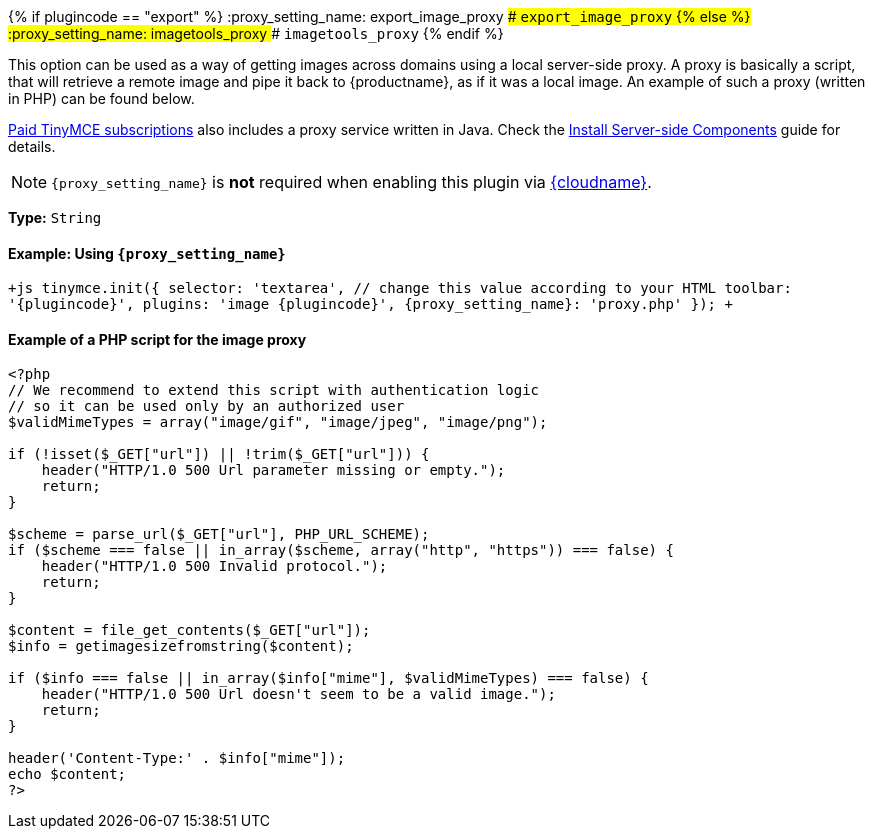 {% if plugincode == "export" %}
:proxy_setting_name: export_image_proxy
### `export_image_proxy`
{% else %}
:proxy_setting_name: imagetools_proxy
### `imagetools_proxy`
{% endif %}

This option can be used as a way of getting images across domains using a local server-side proxy. A proxy is basically a script, that will retrieve a remote image and pipe it back to {productname}, as if it was a local image. An example of such a proxy (written in PHP) can be found below.

link:{pricingpage}[Paid TinyMCE subscriptions] also includes a proxy service written in Java. Check the link:{baseurl}/enterprise/server/[Install Server-side Components] guide for details.

NOTE: `+{proxy_setting_name}+` is *not* required when enabling this plugin via link:{baseurl}/cloud-deployment-guide/editor-and-features/[{cloudname}].

*Type:* `String`

==== Example: Using `+{proxy_setting_name}+`

`+js
tinymce.init({
  selector: 'textarea',  // change this value according to your HTML
  toolbar: '{plugincode}',
  plugins: 'image {plugincode}',
  {proxy_setting_name}: 'proxy.php'
});
+`

==== Example of a PHP script for the image proxy

```php
<?php
// We recommend to extend this script with authentication logic
// so it can be used only by an authorized user
$validMimeTypes = array("image/gif", "image/jpeg", "image/png");

if (!isset($_GET["url"]) || !trim($_GET["url"])) {
    header("HTTP/1.0 500 Url parameter missing or empty.");
    return;
}

$scheme = parse_url($_GET["url"], PHP_URL_SCHEME);
if ($scheme === false || in_array($scheme, array("http", "https")) === false) {
    header("HTTP/1.0 500 Invalid protocol.");
    return;
}

$content = file_get_contents($_GET["url"]);
$info = getimagesizefromstring($content);

if ($info === false || in_array($info["mime"], $validMimeTypes) === false) {
    header("HTTP/1.0 500 Url doesn't seem to be a valid image.");
    return;
}

header('Content-Type:' . $info["mime"]);
echo $content;
?>
```
